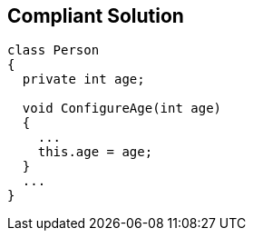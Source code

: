 == Compliant Solution

----
class Person
{
  private int age;

  void ConfigureAge(int age)
  {
    ...
    this.age = age;
  }
  ...
}
----